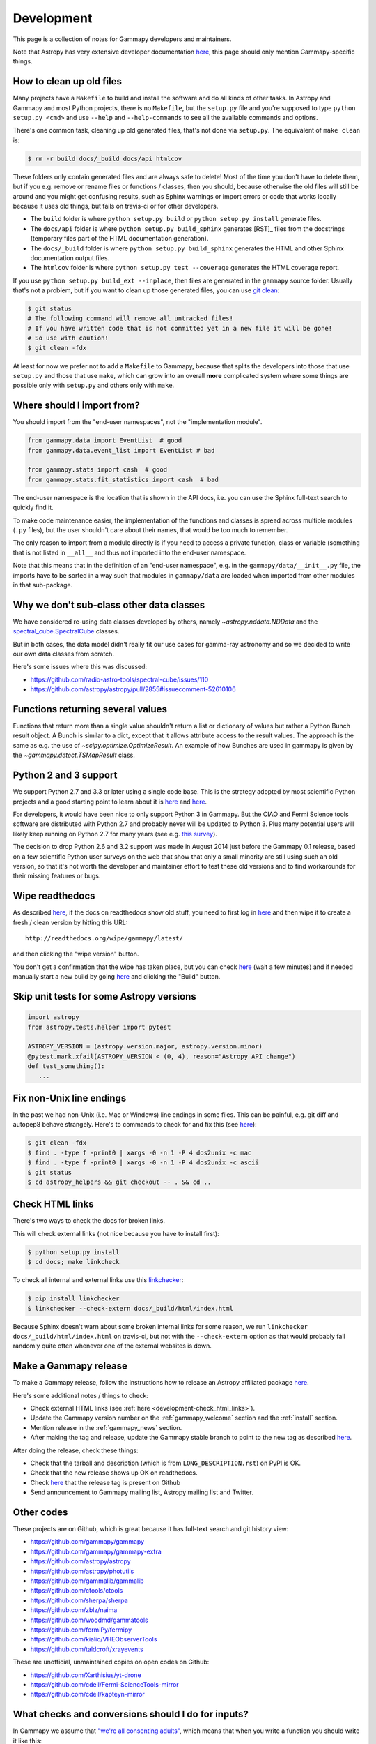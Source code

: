 .. _development:

***********
Development
***********

This page is a collection of notes for Gammapy developers and maintainers.

Note that Astropy has very extensive developer documentation
`here <http://astropy.readthedocs.org/en/latest/#developer-documentation>`__,
this page should only mention Gammapy-specific things.

.. _make_clean:

How to clean up old files
-------------------------

Many projects have a ``Makefile`` to build and install the software and do all kinds of other tasks.
In Astropy and Gammapy and most Python projects, there is no ``Makefile``, but the ``setup.py`` file
and you're supposed to type ``python setup.py <cmd>`` and use ``--help`` and ``--help-commands`` to
see all the available commands and options.

There's one common task, cleaning up old generated files, that's not done via ``setup.py``.
The equivalent of ``make clean`` is:

.. code-block:: bash

    $ rm -r build docs/_build docs/api htmlcov

These folders only contain generated files and are always safe to delete!
Most of the time you don't have to delete them, but if you e.g. remove or rename files or functions / classes,
then you should, because otherwise the old files will still be around and you might get confusing results,
such as Sphinx warnings or import errors or code that works locally because it uses old things, but fails
on travis-ci or for other developers.

* The ``build`` folder is where ``python setup.py build`` or ``python setup.py install`` generate files.
* The ``docs/api`` folder is where ``python setup.py build_sphinx`` generates [RST]_ files from the docstrings
  (temporary files part of the HTML documentation generation).
* The  ``docs/_build`` folder is where ``python setup.py build_sphinx`` generates the HTML and other Sphinx
  documentation output files.
* The ``htmlcov`` folder is where ``python setup.py test --coverage`` generates the HTML coverage report.

If you use ``python setup.py build_ext --inplace``, then files are generated in the ``gammapy`` source folder.
Usually that's not a problem, but if you want to clean up those generated files, you can use
`git clean <http://git-scm.com/docs/git-clean>`__:

.. code-block:: bash

    $ git status
    # The following command will remove all untracked files!
    # If you have written code that is not committed yet in a new file it will be gone!
    # So use with caution!
    $ git clean -fdx

At least for now we prefer not to add a ``Makefile`` to Gammapy, because that splits the developers into
those that use ``setup.py`` and those that use ``make``, which can grow into an overall **more** complicated
system where some things are possible only with ``setup.py`` and others only with ``make``.

.. _development-import_from:

Where should I import from?
---------------------------

You should import from the "end-user namespaces", not the "implementation module".

.. code-block:: python

   from gammapy.data import EventList  # good
   from gammapy.data.event_list import EventList # bad

   from gammapy.stats import cash  # good
   from gammapy.stats.fit_statistics import cash  # bad

The end-user namespace is the location that is shown in the API docs, i.e. you can
use the Sphinx full-text search to quickly find it.

To make code maintenance easier, the implementation of the functions and classes is
spread across multiple modules (``.py`` files), but the user shouldn't care about their
names, that would be too much to remember.

The only reason to import from a module directly is if you need to access a private
function, class or variable (something that is not listed in ``__all__`` and thus not
imported into the end-user namespace. 

Note that this means that in the definition of an "end-user namespace", e.g. in the
``gammapy/data/__init__.py`` file, the imports have to be sorted in a way such that
modules in ``gammapy/data`` are loaded when imported from other modules in that sub-package. 

.. _development-data_subclasses:

Why we don't sub-class other data classes
-----------------------------------------

We have considered re-using data classes developed by others,
namely `~astropy.nddata.NDData` and the
`spectral_cube.SpectralCube <http://spectral-cube.readthedocs.org/en/latest/index.html>`__
classes.

But in both cases, the data model didn't really fit our use cases for gamma-ray astronomy
and so we decided to write our own data classes from scratch.

Here's some issues where this was discussed:

* https://github.com/radio-astro-tools/spectral-cube/issues/110
* https://github.com/astropy/astropy/pull/2855#issuecomment-52610106

.. _development-result_object:

Functions returning several values 
----------------------------------

Functions that return more than a single value shouldn't return a list
or dictionary of values but rather a Python Bunch result object. A Bunch
is similar to a dict, except that it allows attribute access to the result
values. The approach is the same as e.g. the use of `~scipy.optimize.OptimizeResult`.
An example of how Bunches are used in gammapy is given by the `~gammapy.detect.TSMapResult`
class.   

.. _development-python2and3:

Python 2 and 3 support
----------------------

We support Python 2.7 and 3.3 or later using a single code base.
This is the strategy adopted by most scientific Python projects and a good starting point to learn about it is
`here <http://python3porting.com/noconv.html>`__ and
`here <http://astropy.readthedocs.org/en/latest/development/codeguide.html#writing-portable-code-for-python-2-and-3>`__.

For developers, it would have been nice to only support Python 3 in Gammapy.
But the CIAO and Fermi Science tools software are distributed with Python 2.7
and probably never will be updated to Python 3.
Plus many potential users will likely keep running on Python 2.7 for many years
(see e.g. `this survey <http://ipython.org/usersurvey2013.html#python-versions>`__).

The decision to drop Python 2.6 and 3.2 support was made in August 2014 just before the Gammapy 0.1 release,
based on a few scientific Python user surveys on the web that show that only a small minority are still
using such an old version, so that it's not worth the developer and maintainer effort to test
these old versions and to find workarounds for their missing features or bugs.

.. _development-wipe_readthedocs:

Wipe readthedocs
----------------

As described `here <http://read-the-docs.readthedocs.org/en/latest/builds.html#deleting-a-stale-or-broken-build-environment>`__,
if the docs on readthedocs show old stuff, you need to first log in `here <https://readthedocs.org/accounts/login/>`__
and then wipe it to create a fresh / clean version by hitting this URL::

   http://readthedocs.org/wipe/gammapy/latest/

and then clicking the "wipe version" button.

You don't get a confirmation that the wipe has taken place, but you can check
`here <https://readthedocs.org/builds/gammapy/>`__ (wait a few minutes)
and if needed manually start a new build by going
`here <https://readthedocs.org/projects/gammapy/>`__ and clicking the "Build" button.

.. _development-skip_tests:

Skip unit tests for some Astropy versions
-----------------------------------------

.. code-block:: python

   import astropy
   from astropy.tests.helper import pytest

   ASTROPY_VERSION = (astropy.version.major, astropy.version.minor)
   @pytest.mark.xfail(ASTROPY_VERSION < (0, 4), reason="Astropy API change")
   def test_something():
      ...

.. _development-check_html_links:


Fix non-Unix line endings
-------------------------

In the past we had non-Unix (i.e. Mac or Windows) line endings in some files.
This can be painful, e.g. git diff and autopep8 behave strangely.
Here's to commands to check for and fix this (see `here <http://stackoverflow.com/a/22521008/498873>`__):

.. code-block:: bash

    $ git clean -fdx
    $ find . -type f -print0 | xargs -0 -n 1 -P 4 dos2unix -c mac
    $ find . -type f -print0 | xargs -0 -n 1 -P 4 dos2unix -c ascii
    $ git status
    $ cd astropy_helpers && git checkout -- . && cd ..

Check HTML links
----------------

There's two ways to check the docs for broken links.


This will check external links (not nice because you have to install first):

.. code-block:: bash

   $ python setup.py install
   $ cd docs; make linkcheck

To check all internal and external links use this `linkchecker <https://github.com/wummel/linkchecker>`__:

.. code-block:: bash

   $ pip install linkchecker
   $ linkchecker --check-extern docs/_build/html/index.html

Because Sphinx doesn't warn about some broken internal links for some reason,
we run ``linkchecker docs/_build/html/index.html`` on travis-ci,
but not with the ``--check-extern`` option as that would probably fail
randomly quite often whenever one of the external websites is down.

.. _development-release_gammapy:

Make a Gammapy release
----------------------

To make a Gammapy release, follow the instructions how to release an Astropy affiliated package
`here <http://astropy.readthedocs.org/en/latest/development/affiliated-packages.html#releasing-an-affiliated-package>`__.

Here's some additional notes / things to check:

* Check external HTML links (see :ref:`here <development-check_html_links>`).
* Update the Gammapy version number on the :ref:`gammapy_welcome` section and the :ref:`install` section.
* Mention release in the :ref:`gammapy_news` section.
* After making the tag and release, update the Gammapy stable branch to point to the new tag
  as described `here <http://astropy.readthedocs.org/en/latest/development/releasing.html>`__.

After doing the release, check these things:

* Check that the tarball and description (which is from ``LONG_DESCRIPTION.rst``) on PyPI is OK.
* Check that the new release shows up OK on readthedocs.
* Check `here <https://github.com/gammapy/gammapy/tags>`__ that the release tag is present on Github
* Send announcement to Gammapy mailing list, Astropy mailing list and Twitter.

Other codes
-----------

These projects are on Github, which is great because
it has full-text search and git history view:

* https://github.com/gammapy/gammapy
* https://github.com/gammapy/gammapy-extra
* https://github.com/astropy/astropy
* https://github.com/astropy/photutils
* https://github.com/gammalib/gammalib
* https://github.com/ctools/ctools
* https://github.com/sherpa/sherpa
* https://github.com/zblz/naima
* https://github.com/woodmd/gammatools
* https://github.com/fermiPy/fermipy
* https://github.com/kialio/VHEObserverTools
* https://github.com/taldcroft/xrayevents

These are unofficial, unmaintained copies on open codes on Github:

* https://github.com/Xarthisius/yt-drone
* https://github.com/cdeil/Fermi-ScienceTools-mirror
* https://github.com/cdeil/kapteyn-mirror

What checks and conversions should I do for inputs?
---------------------------------------------------

In Gammapy we assume that
`"we're all consenting adults" <https://mail.python.org/pipermail/tutor/2003-October/025932.html>`_,
which means that when you write a function you should write it like this:

.. code-block:: python

    def do_something(data, option):
        """Do something.

        Parameters
        ----------
        data : `numpy.ndarray`
            Data
        option : {'this', 'that'}
            Option
        """
        if option == 'this':
            out = 3 * data
        elif option == 'that':
            out = data ** 5
        else:
            ValueError('Invalid option: {}'.format(option))

        return out

* **Don't always add `isinstance` checks for everything** ... assume the caller passes valid inputs,
  ... in the example above this is not needed::

        assert isinstance(option, str)

* **Don't always add `numpy.asanyarray` calls for all array-like inputs** ... the caller can do this if
  it's really needed ... in the example above document ``data`` as type `~numpy.ndarray`
  instead of array-like and don't put this line::

        data = np.asanyarray(data)

* **Do always add an `else` clause to your `if`-`elif` clauses** ... this is boilerplate code,
  but not adding it would mean users get this error if they pass an invalid option::

      UnboundLocalError: local variable 'out' referenced before assignment


Now if you really want, you can add the `numpy.asanyarray` and `isinstance` checks
for functions that end-users might often use for interactive work to provide them with
better exception messages, but doing it everywhere would mean 1000s of lines of boilerplate
code and take the fun out of Python programming.

Float data type: 32 bit or 64 bit?
----------------------------------

Most of the time what we want is to use 32 bit to store data on disk and 64 bit to do
computations in memory.

Using 64 bit to store data and results (e.g. large images or cubes) on disk would mean
a factor ~2 increase in file sizes and slower I/O, but I'm not aware of any case
where we need that precision.

On the other hand, doing computations with millions and billions of pixels very frequently
results in inaccurate results ... e.g. the likelihood is the sum over per-pixel likelihoods
and using 32-bit will usually result in erratic and hard-to-debug optimizer behaviour
and even if the fit works incorrect results.

Now you shouldn't put this line at the top of every function ... assume the caller
passes 64-bit data::

        data = np.asanyarray(data, dtype='float64')

But you should add explicit type conversions to 64 bit when reading float data from files
and explicit type conversions to 32 bit before writing to file.

Clobber or overwrite?
---------------------

In Gammapy we use on ``overwrite`` bool option for `gammapy.scripts` and functions that
write to files.

Why not use ``clobber`` instead?
After all the
`FTOOLS <http://heasarc.gsfc.nasa.gov/ftools/ftools_menu.html>`__
always use ``clobber``.

The reason is that ``overwrite`` is clear to everyone, but ``clobber`` is defined by the dictionary
(e.g. see `here <http://dictionary.reference.com/browse/clobber>`__)
as "to batter severely; strike heavily. to defeat decisively. to denounce or criticize vigorously."
and isn't intuitively clear to new users.

Astropy uses both ``clobber`` and ``overwrite`` in various places at the moment.
For Gammapy we can re-visit this decision before the 1.0 release, but for now,
please be consistent and use ``overwrite``.

Pixel coordinate convention
---------------------------

All code in Gammapy should follow the Astropy pixel coordinate convention that the center of the first pixel
has pixel coordinates ``(0, 0)`` (and not ``(1, 1)`` as shown e.g. in ds9).
It's currently documented `here <http://photutils.readthedocs.org/en/latest/photutils/overview.html#coordinate-conventions>`__
but I plan to document it in the Astropy docs soon (see `issue 2607 <https://github.com/astropy/astropy/issues/2607>`__).

You should use ``origin=0`` when calling any of the pixel to world or world to pixel coordinate transformations in `astropy.wcs`.

When to use C or Cython or Numba for speed
------------------------------------------

Most of Gammapy is written using Python and Numpy array expressions calling functions (e.g. from Scipy)
that operate on Numpy arrays.
This is often nice because it means that algorithms can be implemented with few lines of high-level code,

There is a very small fraction of code though (one or a few percent) where this results in code that is
either cumbersome or too slow. E.g. to compute TS or upper limit images, one needs to do a root finding
method with different number of iterations for each pixel ... that's impossible (or at least very
cumbersome / hard to read) to implement with array expressions and Python loops over pixels are slow.

In these cases we encourage the use of `Cython <http://cython.org/>`__ or `Numba <http://numba.pydata.org/>`__,
or writing the core code in C and exposing it to Python via Cython.
These are popular and simple ways to get C speed from Python.

To use several CPU cores consider using the Python standard library
`multiprocessing <https://docs.python.org/3/library/multiprocessing.html>`__ module.

Note that especially the use of Numba should be considered an experiment.
It is a very nice, but new technology and no-one uses it in production.
Before the Gammapy 1.0 release we will re-evaluate the status of Numba and decide whether it's
an optional dependency we use for speed, or whether we use the much more established Cython
(Scipy, scikit-image, Astropy, ... all use Cython).

At the time of writing (April 2015), the TS map computation code uses Cython and multiprocessing
and Numba is not used yet.

What belongs in Gammapy and what doesn't?
-----------------------------------------

The scope of Gammapy is currently not very well defined ... if in doubt whether it makes sense to
add something, please ask on the mailing list or via a Github issue.

Roughly the scope is high-level science analysis of gamma-ray data, starting with event lists
after gamma-hadron separation and corresponding IRFs, as well as source and source population modeling.

For lower-level data processing (calibration, event reconstruction, gamma-hadron separation)
there's `ctapipe`_. There's some functionality (event list processing, PSF or background model building,
sensitivity computations ...) that could go in either ctapipe or Gammapy and we'll have to try
and avoid duplication.

SED modeling code belongs in `naima`_.

A lot of code that's not gamma-ray specific belongs in other packages
(e.g. `Scipy`_, `Astropy`_, other Astropy-affiliated packages, `Sherpa`_).
We currently have quite a bit of code that should be moved "upstream" or already has been,
but the Gammapy code hasn't been adapted yet.

Assert convention
-----------------

When performing tests, the preferred numerical assert method is
`numpy.testing.assert_allclose`. Use

.. code-block:: python

    from numpy.testing import assert_allclose

at the top of the file and then just use ``assert_allclose`` for
the tests. This makes the lines shorter, i.e. there is more space
for the arguments.

``assert_allclose`` covers all use cases for numerical asserts, so
it should be used consistently everywhere instead of using the
dozens of other available asserts from pytest or numpy in various
places.

In case of assertion on arrays of quantity objects, such as
`~astropy.units.Quantity` or `~astropy.coordinates.Angle`, the
following method can be used:
`astropy.tests.helper.assert_quantity_allclose`.
In this case, use

.. code-block:: python

    from astropy.tests.helper import assert_quantity_allclose

at the top of the file and then just use ``assert_quantity_allclose``
for the tests.
